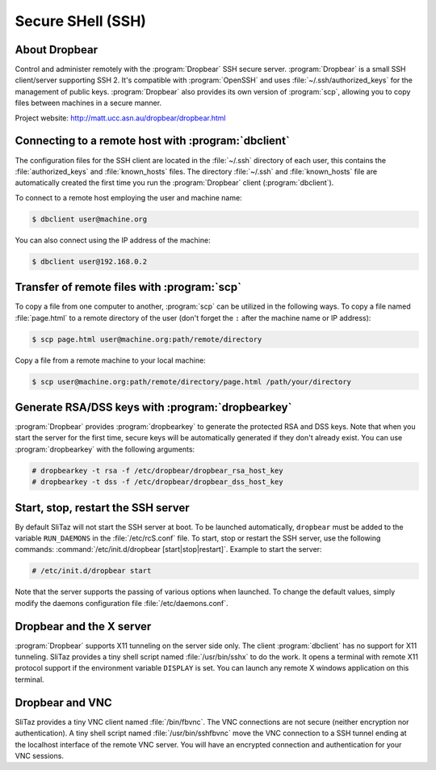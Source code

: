.. http://doc.slitaz.org/en:handbook:ssh
.. en/handbook/ssh.txt · Last modified: 2015/11/12 19:45 by linea

.. _handbook ssh:

Secure SHell (SSH)
==================


About Dropbear
--------------

Control and administer remotely with the :program:`Dropbear` SSH secure server.
:program:`Dropbear` is a small SSH client/server supporting SSH 2.
It's compatible with :program:`OpenSSH` and uses :file:`~/.ssh/authorized_keys` for the management of public keys.
:program:`Dropbear` also provides its own version of :program:`scp`, allowing you to copy files between machines in a secure manner.

Project website: http://matt.ucc.asn.au/dropbear/dropbear.html


Connecting to a remote host with :program:`dbclient`
----------------------------------------------------

The configuration files for the SSH client are located in the :file:`~/.ssh` directory of each user, this contains the :file:`authorized_keys` and :file:`known_hosts` files.
The directory :file:`~/.ssh` and :file:`known_hosts` file are automatically created the first time you run the :program:`Dropbear` client (:program:`dbclient`).

To connect to a remote host employing the user and machine name:

.. code-block:: console

   $ dbclient user@machine.org

You can also connect using the IP address of the machine:

.. code-block:: console

   $ dbclient user@192.168.0.2


Transfer of remote files with :program:`scp`
--------------------------------------------

To copy a file from one computer to another, :program:`scp` can be utilized in the following ways.
To copy a file named :file:`page.html` to a remote directory of the user (don't forget the ``:`` after the machine name or IP address):

.. code-block:: console

   $ scp page.html user@machine.org:path/remote/directory

Copy a file from a remote machine to your local machine:

.. code-block:: console

   $ scp user@machine.org:path/remote/directory/page.html /path/your/directory


Generate RSA/DSS keys with :program:`dropbearkey`
-------------------------------------------------

:program:`Dropbear` provides :program:`dropbearkey` to generate the protected RSA and DSS keys.
Note that when you start the server for the first time, secure keys will be automatically generated if they don't already exist.
You can use :program:`dropbearkey` with the following arguments:

.. code-block:: console

   # dropbearkey -t rsa -f /etc/dropbear/dropbear_rsa_host_key
   # dropbearkey -t dss -f /etc/dropbear/dropbear_dss_host_key


Start, stop, restart the SSH server
-----------------------------------

By default SliTaz will not start the SSH server at boot.
To be launched automatically, ``dropbear`` must be added to the variable ``RUN_DAEMONS`` in the :file:`/etc/rcS.conf` file.
To start, stop or restart the SSH server, use the following commands: :command:`/etc/init.d/dropbear [start|stop|restart]`.
Example to start the server:

.. code-block:: console

   # /etc/init.d/dropbear start

Note that the server supports the passing of various options when launched.
To change the default values, simply modify the daemons configuration file :file:`/etc/daemons.conf`.


Dropbear and the X server
-------------------------

:program:`Dropbear` supports X11 tunneling on the server side only.
The client :program:`dbclient` has no support for X11 tunneling.
SliTaz provides a tiny shell script named :file:`/usr/bin/sshx` to do the work.
It opens a terminal with remote X11 protocol support if the environment variable ``DISPLAY`` is set.
You can launch any remote X windows application on this terminal.


Dropbear and VNC
----------------

SliTaz provides a tiny VNC client named :file:`/bin/fbvnc`.
The VNC connections are not secure (neither encryption nor authentication).
A tiny shell script named :file:`/usr/bin/sshfbvnc` move the VNC connection to a SSH tunnel ending at the localhost interface of the remote VNC server.
You will have an encrypted connection and authentication for your VNC sessions.
